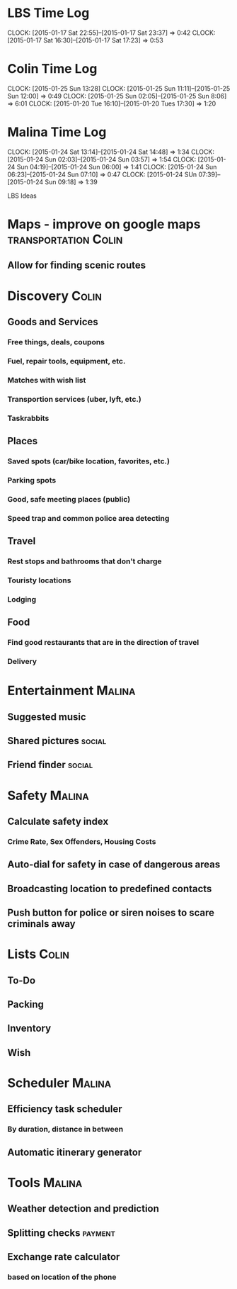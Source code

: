 * LBS Time Log
  CLOCK: [2015-01-17 Sat 22:55]--[2015-01-17 Sat 23:37] =>  0:42
  CLOCK: [2015-01-17 Sat 16:30]--[2015-01-17 Sat 17:23] =>  0:53

* Colin Time Log
  CLOCK: [2015-01-25 Sun 13:28]
  CLOCK: [2015-01-25 Sun 11:11]--[2015-01-25 Sun 12:00] =>  0:49
  CLOCK: [2015-01-25 Sun 02:05]--[2015-01-25 Sun 8:06] =>  6:01
  CLOCK: [2015-01-20 Tue 16:10]--[2015-01-20 Tues 17:30] =>  1:20

* Malina Time Log
  CLOCK: [2015-01-24 Sat 13:14]--[2015-01-24 Sat 14:48] =>  1:34
  CLOCK: [2015-01-24 Sun 02:03]--[2015-01-24 Sun 03:57] =>  1:54
  CLOCK: [2015-01-24 Sun 04:19]--[2015-01-24 Sun 06:00] =>  1:41
  CLOCK: [2015-01-24 Sun 06:23]--[2015-01-24 Sun 07:10] =>  0:47
  CLOCK: [2015-01-24 SUn 07:39]--[2015-01-24 Sun 09:18] =>  1:39

LBS Ideas

* Maps - improve on google maps			       :transportation:Colin:
** Allow for finding scenic routes


* Discovery 							      :Colin:
** Goods and Services
*** Free things, deals, coupons
*** Fuel, repair tools, equipment, etc.
*** Matches with wish list
*** Transportion services (uber, lyft, etc.)
*** Taskrabbits

** Places
*** Saved spots (car/bike location, favorites, etc.)
*** Parking spots
*** Good, safe meeting places (public)
*** Speed trap and common police area detecting

** Travel
*** Rest stops and bathrooms that don't charge
*** Touristy locations
*** Lodging

** Food
*** Find good restaurants that are in the direction of travel
*** Delivery


* Entertainment							     :Malina:
** Suggested music
** Shared pictures 						     :social:
** Friend finder 						     :social:

* Safety							     :Malina:
** Calculate safety index
*** Crime Rate, Sex Offenders, Housing Costs
** Auto-dial for safety in case of dangerous areas
** Broadcasting location to predefined contacts
** Push button for police or siren noises to scare criminals away

* Lists								      :Colin:
** To-Do
** Packing
** Inventory
** Wish

* Scheduler							     :Malina:
** Efficiency task scheduler
*** By duration, distance in between
** Automatic itinerary generator


* Tools								     :Malina:
** Weather detection and prediction
** Splitting checks 						    :payment:
** Exchange rate calculator
*** based on location of the phone
